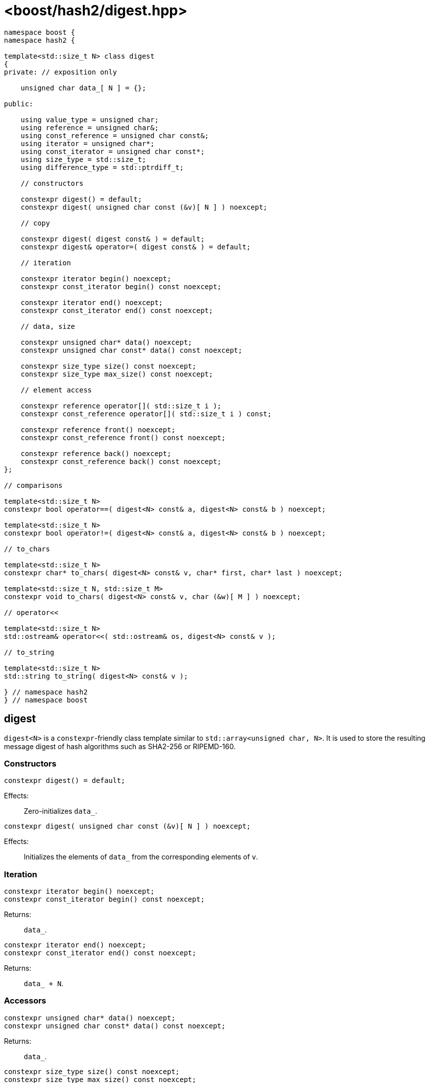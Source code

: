////
Copyright 2024 Peter Dimov
Copyright 2024 Christian Mazakas
Distributed under the Boost Software License, Version 1.0.
https://www.boost.org/LICENSE_1_0.txt
////

[#ref_digest]
# <boost/hash2/digest.hpp>
:idprefix: ref_digest_

```
namespace boost {
namespace hash2 {

template<std::size_t N> class digest
{
private: // exposition only

    unsigned char data_[ N ] = {};

public:

    using value_type = unsigned char;
    using reference = unsigned char&;
    using const_reference = unsigned char const&;
    using iterator = unsigned char*;
    using const_iterator = unsigned char const*;
    using size_type = std::size_t;
    using difference_type = std::ptrdiff_t;

    // constructors

    constexpr digest() = default;
    constexpr digest( unsigned char const (&v)[ N ] ) noexcept;

    // copy

    constexpr digest( digest const& ) = default;
    constexpr digest& operator=( digest const& ) = default;

    // iteration

    constexpr iterator begin() noexcept;
    constexpr const_iterator begin() const noexcept;

    constexpr iterator end() noexcept;
    constexpr const_iterator end() const noexcept;

    // data, size

    constexpr unsigned char* data() noexcept;
    constexpr unsigned char const* data() const noexcept;

    constexpr size_type size() const noexcept;
    constexpr size_type max_size() const noexcept;

    // element access

    constexpr reference operator[]( std::size_t i );
    constexpr const_reference operator[]( std::size_t i ) const;

    constexpr reference front() noexcept;
    constexpr const_reference front() const noexcept;

    constexpr reference back() noexcept;
    constexpr const_reference back() const noexcept;
};

// comparisons

template<std::size_t N>
constexpr bool operator==( digest<N> const& a, digest<N> const& b ) noexcept;

template<std::size_t N>
constexpr bool operator!=( digest<N> const& a, digest<N> const& b ) noexcept;

// to_chars

template<std::size_t N>
constexpr char* to_chars( digest<N> const& v, char* first, char* last ) noexcept;

template<std::size_t N, std::size_t M>
constexpr void to_chars( digest<N> const& v, char (&w)[ M ] ) noexcept;

// operator<<

template<std::size_t N>
std::ostream& operator<<( std::ostream& os, digest<N> const& v );

// to_string

template<std::size_t N>
std::string to_string( digest<N> const& v );

} // namespace hash2
} // namespace boost
```

## digest

`digest<N>` is a `constexpr`-friendly class template similar to `std::array<unsigned char, N>`.
It is used to store the resulting message digest of hash algorithms such as SHA2-256 or RIPEMD-160.

### Constructors

```
constexpr digest() = default;
```

Effects: ::
  Zero-initializes `data_`.

```
constexpr digest( unsigned char const (&v)[ N ] ) noexcept;
```

Effects: ::
  Initializes the elements of `data_` from the corresponding elements of `v`.

### Iteration

```
constexpr iterator begin() noexcept;
constexpr const_iterator begin() const noexcept;
```

Returns: ::
  `data_`.

```
constexpr iterator end() noexcept;
constexpr const_iterator end() const noexcept;
```

Returns: ::
  `data_ + N`.

### Accessors

```
constexpr unsigned char* data() noexcept;
constexpr unsigned char const* data() const noexcept;
```

Returns: ::
  `data_`.

```
constexpr size_type size() const noexcept;
constexpr size_type max_size() const noexcept;
```

Returns: ::
  `N`.

### Element Access

```
constexpr reference operator[]( std::size_t i );
constexpr const_reference operator[]( std::size_t i ) const;
```

Requires: ::
  `i < size()`.

Returns: ::
  `data_[ i ]`.

```
constexpr reference front() noexcept;
constexpr const_reference front() const noexcept;
```

Returns: ::
  `data_[ 0 ]`.

```
constexpr reference back() noexcept;
constexpr const_reference back() const noexcept;
```

Returns: ::
  `data_[ N-1 ]`.

### Comparisons

```
template<std::size_t N>
constexpr bool operator==( digest<N> const& a, digest<N> const& b ) noexcept;
```

Returns: ::
  `true` when the elements of `a.data_` are equal to the corresponding elements of `b.data_`, `false` otherwise.

```
template<std::size_t N>
constexpr bool operator!=( digest<N> const& a, digest<N> const& b ) noexcept;
```

Returns: ::
  `!(a == b)`.

### Formatting

```
template<std::size_t N>
constexpr char* to_chars( digest<N> const& v, char* first, char* last ) noexcept;
```

Effects: ::
  Writes the contents of `data_` as a hexadecimal string to the provided output range `[first, last)`.

Returns: ::
  A pointer one past the end of the generated output, or `nullptr` if `[first, last)` is not large enough.

```
template<std::size_t N, std::size_t M>
constexpr void to_chars( digest<N> const& v, char (&w)[ M ] ) noexcept;
```

Requires: ::
  `M >= N*2 + 1`.

Effects: ::
  Writes the contents of `data_` as a hexadecimal string, then a null terminator, to the provided output buffer `w`.

```
template<std::size_t N>
std::ostream& operator<<( std::ostream& os, digest<N> const& v );
```

Effects: ::
  Writes the contents of `data_` as a hexadecimal string to `os`.

Returns: ::
  `os`.

```
template<std::size_t N>
std::string to_string( digest<N> const& v );
```

Returns: ::
  A string containing the contents of `data_` in hexadecimal format.

